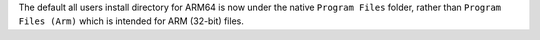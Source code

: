The default all users install directory for ARM64 is now under the native
``Program Files`` folder, rather than ``Program Files (Arm)`` which is
intended for ARM (32-bit) files.
